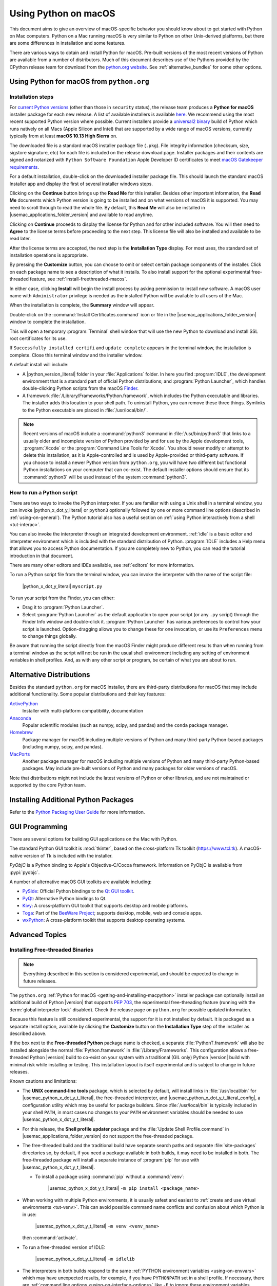 
.. _using-on-mac:

*********************
Using Python on macOS
*********************

.. sectionauthor:: Bob Savage <bobsavage@mac.com>
.. sectionauthor:: Ned Deily <nad@python.org>

This document aims to give an overview of macOS-specific behavior you should
know about to get started with Python on Mac computers.
Python on a Mac running macOS is very similar to Python on other Unix-derived platforms,
but there are some differences in installation and some features.

There are various ways to obtain and install Python for macOS.
Pre-built versions of the most recent versions of Python are available
from a number of distributors. Much of this document describes use of
the Pythons provided by the CPython release team for download from
the `python.org website <https://www.python.org/downloads/>`_. See
:ref:`alternative_bundles` for some other options.

.. _getting-osx:
.. _getting-and-installing-macpython:

Using Python for macOS from ``python.org``
==========================================

Installation steps
------------------

For `current Python versions <https://www.python.org/downloads/>`_
(other than those in ``security`` status), the release team produces a
**Python for macOS** installer package for each new release.
A list of available installers
is available `here <https://www.python.org/downloads/macos/>`_.
We recommend using the most recent supported Python version where possible.
Current installers provide a
`universal2 binary <https://en.wikipedia.org/wiki/Universal_binary>`_ build
of Python which runs natively on all Macs (Apple Silicon and Intel) that are
supported by a wide range of macOS versions,
currently typically from at least **macOS 10.13 High Sierra** on.

The downloaded file is a standard macOS installer package file (``.pkg``).
File integrity information (checksum, size, sigstore signature, etc) for each file is included
on the release download page. Installer packages and their contents are signed and notarized
with ``Python Software Foundation`` Apple Developer ID certificates
to meet `macOS Gatekeeper requirements <https://support.apple.com/en-us/102445>`_.

For a default installation, double-click on the downloaded installer package file.
This should launch the standard macOS Installer app and display the first of several
installer windows steps.

.. image:: mac_installer_01_introduction.png

Clicking on the **Continue** button brings up the **Read Me** for this installer.
Besides other important information, the **Read Me** documents which Python version is
going to be installed and on what versions of macOS it is supported. You may need
to scroll through to read the whole file. By default, this **Read Me** will also be
installed in |usemac_applications_folder_version| and available to read anytime.

.. image:: mac_installer_02_readme.png

Clicking on **Continue** proceeds to display the license for Python and for
other included software. You will then need to **Agree** to the license terms
before proceeding to the next step. This license file will also be installed
and available to be read later.

.. image:: mac_installer_03_license.png

After the license terms are accepted, the next step is the **Installation Type**
display. For most uses, the standard set of installation operations is appropriate.

.. image:: mac_installer_04_installation_type.png

By pressing the **Customize** button, you can choose to omit or select certain package
components of the installer. Click on each package name to see a description of
what it installs.
To also install support for the optional experimental free-threaded feature,
see :ref:`install-freethreaded-macos`.

.. image:: mac_installer_05_custom_install.png

In either case, clicking **Install** will begin the install process by asking
permission to install new software. A macOS user name with ``Administrator`` privilege
is needed as the installed Python will be available to all users of the Mac.

When the installation is complete, the **Summary** window will appear.

.. image:: mac_installer_06_summary.png

Double-click on the :command:`Install Certificates.command`
icon or file in the |usemac_applications_folder_version| window to complete the
installation.

.. image:: mac_installer_07_applications.png

This will open a temporary :program:`Terminal` shell window that
will use the new Python to download and install SSL root certificates
for its use.

.. image:: mac_installer_08_install_certificates.png

If ``Successfully installed certifi`` and ``update complete`` appears
in the terminal window, the installation is complete.
Close this terminal window and the installer window.

A default install will include:

* A |python_version_literal| folder in your :file:`Applications` folder. In here
  you find :program:`IDLE`, the development environment that is a standard part of official
  Python distributions; and :program:`Python Launcher`, which handles double-clicking Python
  scripts from the macOS `Finder <https://support.apple.com/en-us/HT201732>`_.

* A framework :file:`/Library/Frameworks/Python.framework`, which includes the
  Python executable and libraries. The installer adds this location to your shell
  path. To uninstall Python, you can remove these three things.
  Symlinks to the Python executable are placed in :file:`/usr/local/bin/`.

.. note::

   Recent versions of macOS include a :command:`python3` command in :file:`/usr/bin/python3`
   that links to a usually older and incomplete version of Python provided by and for use by
   the Apple development tools, :program:`Xcode` or the :program:`Command Line Tools for Xcode`.
   You should never modify or attempt to delete this installation, as it is
   Apple-controlled and is used by Apple-provided or third-party software.  If
   you choose to install a newer Python version from ``python.org``, you will have
   two different but functional Python installations on your computer that
   can co-exist. The default installer options should ensure that its :command:`python3`
   will be used instead of the system :command:`python3`.

How to run a Python script
--------------------------

There are two ways to invoke the Python interpreter.
If you are familiar with using a Unix shell in a terminal
window, you can invoke |python_x_dot_y_literal| or ``python3`` optionally
followed by one or more command line options (described in :ref:`using-on-general`).
The Python tutorial also has a useful section on
:ref:`using Python interactively from a shell <tut-interac>`.

You can also invoke the interpreter through an integrated
development environment.
:ref:`idle` is a basic editor and interpreter environment
which is included with the standard distribution of Python.
:program:`IDLE` includes a Help menu that allows you to access Python documentation. If you
are completely new to Python, you can read the tutorial introduction
in that document.

There are many other editors and IDEs available, see :ref:`editors`
for more information.

To run a Python script file from the terminal window, you can
invoke the interpreter with the name of the script file:

    |python_x_dot_y_literal| ``myscript.py``

To run your script from the Finder, you can either:

* Drag it to :program:`Python Launcher`.

* Select :program:`Python Launcher` as the default application to open your
  script (or any ``.py`` script) through the Finder Info window and double-click it.
  :program:`Python Launcher` has various preferences to control how your script is
  launched. Option-dragging allows you to change these for one invocation, or use
  its ``Preferences`` menu to change things globally.

Be aware that running the script directly from the macOS Finder might
produce different results than when running from a terminal window as
the script will not be run in the usual shell environment including
any setting of environment variables in shell profiles.
And, as with any other script or program,
be certain of what you are about to run.

.. _alternative_bundles:

Alternative Distributions
=========================

Besides the standard ``python.org`` for macOS installer, there are third-party
distributions for macOS that may include additional functionality.
Some popular distributions and their key features:

`ActivePython <https://www.activestate.com/products/python/>`_
    Installer with multi-platform compatibility, documentation

`Anaconda <https://www.anaconda.com/download/>`_
    Popular scientific modules (such as numpy, scipy, and pandas) and the
    ``conda`` package manager.

`Homebrew <https://brew.sh>`_
    Package manager for macOS including multiple versions of Python and many
    third-party Python-based packages (including numpy, scipy, and pandas).

`MacPorts <https://www.macports.org>`_
    Another package manager for macOS including multiple versions of Python and many
    third-party Python-based packages. May include pre-built versions of Python and
    many packages for older versions of macOS.

Note that distributions might not include the latest versions of Python or
other libraries, and are not maintained or supported by the core Python team.

.. _mac-package-manager:

Installing Additional Python Packages
=====================================

Refer to the `Python Packaging User Guide`_ for more information.

.. _Python Packaging User Guide: https://packaging.python.org/en/latest/tutorials/installing-packages/


.. _osx-gui-scripts:

.. _gui-programming-on-the-mac:

GUI Programming
===============

There are several options for building GUI applications on the Mac with Python.

The standard Python GUI toolkit is :mod:`tkinter`, based on the cross-platform
Tk toolkit (https://www.tcl.tk). A macOS-native version of Tk is included with
the installer.

*PyObjC* is a Python binding to Apple's Objective-C/Cocoa framework.
Information on PyObjC is available from :pypi:`pyobjc`.

A number of alternative macOS GUI toolkits are available including:

* `PySide <https://www.qt.io/qt-for-python>`_: Official Python bindings to the
  `Qt GUI toolkit <https://wiki.qt.io/Qt_for_Python>`_.

* `PyQt <https://riverbankcomputing.com/software/pyqt/>`_: Alternative
  Python bindings to Qt.

* `Kivy <https://kivy.org>`_: A cross-platform GUI toolkit that supports
  desktop and mobile platforms.

* `Toga <https://toga.readthedocs.io>`_: Part of the `BeeWare Project
  <https://beeware.org>`_; supports desktop, mobile, web and console apps.

* `wxPython <https://wxpython.org>`_: A cross-platform toolkit that
  supports desktop operating systems.


Advanced Topics
===============

.. _install-freethreaded-macos:

Installing Free-threaded Binaries
---------------------------------

.. versionadded:: 3.13 (Experimental)

.. note::

   Everything described in this section is considered experimental,
   and should be expected to change in future releases.

The ``python.org`` :ref:`Python for macOS <getting-and-installing-macpython>`
installer package can optionally install an additional build of
Python |version| that supports :pep:`703`, the experimental free-threading feature
(running with the :term:`global interpreter lock` disabled).
Check the release page on ``python.org`` for possible updated information.

Because this feature is still considered experimental, the support for it
is not installed by default. It is packaged as a separate install option,
available by clicking the **Customize** button on the **Installation Type**
step of the installer as described above.

.. image:: mac_installer_09_custom_install_free_threaded.png

If the box next to the **Free-threaded Python** package name is checked,
a separate :file:`PythonT.framework` will also be installed
alongside the normal :file:`Python.framework` in :file:`/Library/Frameworks`.
This configuration allows a free-threaded Python |version| build to co-exist
on your system with a traditional (GIL only) Python |version| build with
minimal risk while installing or testing. This installation layout is itself
experimental and is subject to change in future releases.

Known cautions and limitations:

- The **UNIX command-line tools** package, which is selected by default,
  will install links in :file:`/usr/local/bin` for |usemac_python_x_dot_y_t_literal|,
  the free-threaded interpreter, and |usemac_python_x_dot_y_t_literal_config|,
  a configuration utility which may be useful for package builders.
  Since :file:`/usr/local/bin` is typically included in your shell ``PATH``,
  in most cases no changes to your ``PATH`` environment variables should
  be needed to use |usemac_python_x_dot_y_t_literal|.

- For this release, the **Shell profile updater** package and the
  :file:`Update Shell Profile.command` in |usemac_applications_folder_version|
  do not support the free-threaded package.

- The free-threaded build and the traditional build have separate search
  paths and separate :file:`site-packages` directories so, by default,
  if you need a package available in both builds, it may need to be installed in both.
  The free-threaded package will install a separate instance of :program:`pip` for use
  with |usemac_python_x_dot_y_t_literal|.

  - To install a package using :command:`pip` without a :command:`venv`:

        |usemac_python_x_dot_y_t_literal| ``-m pip install <package_name>``

- When working with multiple Python environments, it is usually safest and easiest
  to :ref:`create and use virtual environments <tut-venv>`.
  This can avoid possible command name conflicts and confusion about which Python is in use:

      |usemac_python_x_dot_y_t_literal| ``-m venv <venv_name>``

  then :command:`activate`.

- To run a free-threaded version of IDLE:

      |usemac_python_x_dot_y_t_literal| ``-m idlelib``

- The interpreters in both builds respond to the same
  :ref:`PYTHON environment variables <using-on-envvars>`
  which may have unexpected results, for example, if you have ``PYTHONPATH``
  set in a shell profile. If necessary, there are
  :ref:`command line options <using-on-interface-options>` like ``-E``
  to ignore these environment variables.

- The free-threaded build links to the third-party shared libraries,
  such as ``OpenSSL`` and ``Tk``, installed in the traditional framework.
  This means that both builds also share one set of trust certificates
  as installed by the :command:`Install Certificates.command` script,
  thus it only needs to be run once.

- If you cannot depend on the link in ``/usr/local/bin`` pointing to the
  ``python.org`` free-threaded |usemac_python_x_dot_y_t_literal| (for example, if you want
  to install your own version there or some other distribution does),
  you can explicitly set your shell ``PATH`` environment variable to
  include the ``PythonT`` framework ``bin`` directory:

  .. code-block:: sh

     export PATH="/Library/Frameworks/PythonT.framework/Versions/3.13/bin":"$PATH"

  The traditional framework installation by default does something similar,
  except for :file:`Python.framework`. Be aware that having both framework ``bin``
  directories in ``PATH`` can lead to confusion if there are duplicate names
  like ``python3.13`` in both; which one is actually used depends on the order
  they appear in ``PATH``. The ``which python3.x`` or ``which python3.xt``
  commands can show which path is being used. Using virtual environments
  can help avoid such ambiguities. Another option might be to create
  a shell :command:`alias` to the desired interpreter, like:

  .. code-block:: sh

     alias py3.13="/Library/Frameworks/Python.framework/Versions/3.13/bin/python3.13"
     alias py3.13t="/Library/Frameworks/PythonT.framework/Versions/3.13/bin/python3.13t"

Installing using the command line
---------------------------------

If you want to use automation to install the ``python.org`` installer package
(rather than by using the familiar macOS :program:`Installer` GUI app),
the macOS command line :command:`installer` utility lets you select non-default
options, too. If you are not familiar with :command:`installer`, it can be
somewhat cryptic (see :command:`man installer` for more information).
As an example, the following shell snippet shows one way to do it,
using the ``3.13.0b2`` release and selecting the free-threaded interpreter
option:

..  code-block:: sh

    RELEASE="python-3.13.0b2-macos11.pkg"

    # download installer pkg
    curl -O https://www.python.org/ftp/python/3.13.0/${RELEASE}

    # create installer choicechanges to customize the install:
    #    enable the PythonTFramework-3.13 package
    #    while accepting the other defaults (install all other packages)
    cat > ./choicechanges.plist <<EOF
    <?xml version="1.0" encoding="UTF-8"?>
    <!DOCTYPE plist PUBLIC "-//Apple//DTD PLIST 1.0//EN" "http://www.apple.com/DTDs/PropertyList-1.0.dtd">
    <plist version="1.0">
    <array>
            <dict>
                    <key>attributeSetting</key>
                    <integer>1</integer>
                    <key>choiceAttribute</key>
                    <string>selected</string>
                    <key>choiceIdentifier</key>
                    <string>org.python.Python.PythonTFramework-3.13</string>
            </dict>
    </array>
    </plist>
    EOF

    sudo installer -pkg ./${RELEASE} -applyChoiceChangesXML ./choicechanges.plist -target /


You can then test that both installer builds are now available with something like:

..  code-block:: console

    $ # test that the free-threaded interpreter was installed if the Unix Command Tools package was enabled
    $ /usr/local/bin/python3.13t -VV
    Python 3.13.0b2 experimental free-threading build (v3.13.0b2:3a83b172af, Jun  5 2024, 12:57:31) [Clang 15.0.0 (clang-1500.3.9.4)]
    $ #    and the traditional interpreter
    $ /usr/local/bin/python3.13 -VV
    Python 3.13.0b2 (v3.13.0b2:3a83b172af, Jun  5 2024, 12:50:24) [Clang 15.0.0 (clang-1500.3.9.4)]
    $ # test that they are also available without the prefix if /usr/local/bin is on $PATH
    $ python3.13t -VV
    Python 3.13.0b2 experimental free-threading build (v3.13.0b2:3a83b172af, Jun  5 2024, 12:57:31) [Clang 15.0.0 (clang-1500.3.9.4)]
    $ python3.13 -VV
    Python 3.13.0b2 (v3.13.0b2:3a83b172af, Jun  5 2024, 12:50:24) [Clang 15.0.0 (clang-1500.3.9.4)]

.. note::

   Current ``python.org`` installers only install to fixed locations like
   :file:`/Library/Frameworks/`, :file:`/Applications`, and :file:`/usr/local/bin`.
   You cannot use the :command:`installer` ``-domain`` option to install to
   other locations.

.. _distributing-python-applications-on-the-mac:

Distributing Python Applications
--------------------------------

A range of tools exist for converting your Python code into a standalone
distributable application:

* :pypi:`py2app`: Supports creating macOS ``.app``
  bundles from a Python project.

* `Briefcase <https://briefcase.readthedocs.io>`_: Part of the `BeeWare Project
  <https://beeware.org>`_; a cross-platform packaging tool that supports
  creation of ``.app`` bundles on macOS, as well as managing signing and
  notarization.

* `PyInstaller <https://pyinstaller.org/>`_: A cross-platform packaging tool that creates
  a single file or folder as a distributable artifact.

App Store Compliance
--------------------

Apps submitted for distribution through the macOS App Store must pass Apple's
app review process. This process includes a set of automated validation rules
that inspect the submitted application bundle for problematic code.

The Python standard library contains some code that is known to violate these
automated rules. While these violations appear to be false positives, Apple's
review rules cannot be challenged. Therefore, it is necessary to modify the
Python standard library for an app to pass App Store review.

The Python source tree contains
:source:`a patch file <Mac/Resources/app-store-compliance.patch>` that will remove
all code that is known to cause issues with the App Store review process. This
patch is applied automatically when CPython is configured with the
:option:`--with-app-store-compliance` option.

This patch is not normally required to use CPython on a Mac; nor is it required
if you are distributing an app *outside* the macOS App Store. It is *only*
required if you are using the macOS App Store as a distribution channel.

Other Resources
===============

The `python.org Help page <https://www.python.org/about/help/>`_ has links to many useful resources.
The `Pythonmac-SIG mailing list <https://www.python.org/community/sigs/current/pythonmac-sig/>`_
is another support resource specifically for Python users and developers on the Mac.

